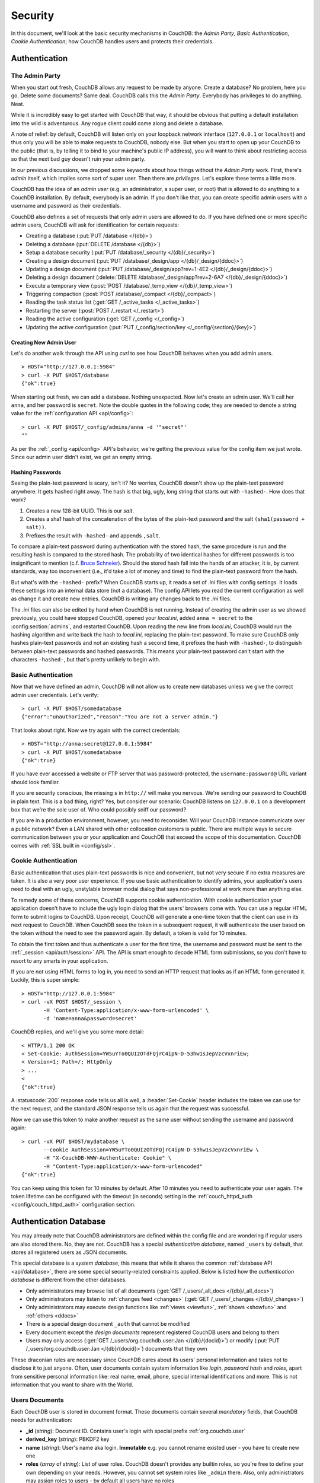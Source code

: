 .. Licensed under the Apache License, Version 2.0 (the "License"); you may not
.. use this file except in compliance with the License. You may obtain a copy of
.. the License at
..
..   http://www.apache.org/licenses/LICENSE-2.0
..
.. Unless required by applicable law or agreed to in writing, software
.. distributed under the License is distributed on an "AS IS" BASIS, WITHOUT
.. WARRANTIES OR CONDITIONS OF ANY KIND, either express or implied. See the
.. License for the specific language governing permissions and limitations under
.. the License.


.. _intro/security:

********
Security
********

In this document, we'll look at the basic security mechanisms in CouchDB: the
`Admin Party`, `Basic Authentication`, `Cookie Authentication`; how CouchDB
handles users and protects their credentials.

==============
Authentication
==============

.. _intro/security/admin_party:

The Admin Party
===============

When you start out fresh, CouchDB allows any request to be made by anyone.
Create a database? No problem, here you go. Delete some documents? Same deal.
CouchDB calls this the `Admin Party`. Everybody has privileges to do anything.
Neat.

While it is incredibly easy to get started with CouchDB that way,
it should be obvious that putting a default installation into the wild is
adventurous. Any rogue client could come along and delete a database.

A note of relief: by default, CouchDB will listen only on your loopback
network interface (``127.0.0.1`` or ``localhost``) and thus only you will be
able to make requests to CouchDB, nobody else. But when you start to open up
your CouchDB to the public (that is, by telling it to bind to your machine's
public IP address), you will want to think about restricting access so that
the next bad guy doesn't ruin your admin party.

In our previous discussions, we dropped some keywords about how things
without the `Admin Party` work. First, there's *admin* itself, which implies
some sort of super user. Then there are *privileges*. Let's explore these terms
a little more.

CouchDB has the idea of an *admin user* (e.g. an administrator, a super user,
or root) that is allowed to do anything to a CouchDB installation. By default,
everybody is an admin. If you don't like that, you can create specific admin
users with a username and password as their credentials.

CouchDB also defines a set of requests that only admin users are allowed to
do. If you have defined one or more specific admin users, CouchDB will ask for
identification for certain requests:

- Creating a database (:put:`PUT /database </{db}>`)
- Deleting a database (:put:`DELETE /database </{db}>`)
- Setup a database security (:put:`PUT /database/_security
  </{db}/_security>`)
- Creating a design document (:put:`PUT /database/_design/app
  </{db}/_design/{ddoc}>`)
- Updating a design document (:put:`PUT /database/_design/app?rev=1-4E2
  </{db}/_design/{ddoc}>`)
- Deleting a design document (:delete:`DELETE /database/_design/app?rev=2-6A7
  </{db}/_design/{ddoc}>`)
- Execute a temporary view (:post:`POST /database/_temp_view
  </{db}/_temp_view>`)
- Triggering compaction (:post:`POST /database/_compact </{db}/_compact>`)
- Reading the task status list (:get:`GET /_active_tasks </_active_tasks>`)
- Restarting the server (:post:`POST /_restart </_restart>`)
- Reading the active configuration (:get:`GET /_config </_config>`)
- Updating the active configuration (:put:`PUT /_config/section/key
  </_config/{section}/{key}>`)


Creating New Admin User
-----------------------

Let's do another walk through the API using `curl` to see how CouchDB behaves
when you add admin users.

::

  > HOST="http://127.0.0.1:5984"
  > curl -X PUT $HOST/database
  {"ok":true}

When starting out fresh, we can add a database. Nothing unexpected. Now let's
create an admin user. We'll call her ``anna``, and her password is ``secret``.
Note the double quotes in the following code; they are needed to denote a string
value for the :ref:`configuration API <api/config>`::

  > curl -X PUT $HOST/_config/admins/anna -d '"secret"'
  ""

As per the :ref:`_config <api/config>` API's behavior, we're getting
the previous value for the config item we just wrote. Since our admin user
didn't exist, we get an empty string.


Hashing Passwords
-----------------

Seeing the plain-text password is scary, isn't it? No worries, CouchDB doesn't
show up the plain-text password anywhere. It gets hashed right away. The hash
is that big, ugly, long string that starts out with ``-hashed-``.
How does that work?

#. Creates a new 128-bit UUID. This is our *salt*.
#. Creates a sha1 hash of the concatenation of the bytes of the plain-text
   password and the salt ``(sha1(password + salt))``.
#. Prefixes the result with ``-hashed-`` and appends ``,salt``.

To compare a plain-text password during authentication with the stored hash,
the same procedure is run and the resulting hash is compared to the stored
hash. The probability of two identical hashes for different passwords is too
insignificant to mention (c.f. `Bruce Schneier`_). Should the stored hash fall
into the hands of an attacker, it is, by current standards, way too inconvenient
(i.e., it'd take a lot of money and time) to find the plain-text password from
the hash.

.. _Bruce Schneier: http://en.wikipedia.org/wiki/Bruce_Schneier

But what's with the ``-hashed-`` prefix? When CouchDB starts up, it reads a set
of `.ini` files with config settings. It loads these settings into an internal
data store (not a database). The config API lets you read the current
configuration as well as change it and create new entries. CouchDB is writing
any changes back to the `.ini` files.

The `.ini` files can also be edited by hand when CouchDB is not running.
Instead of creating the admin user as we showed previously, you could have
stopped CouchDB, opened your `local.ini`, added ``anna = secret`` to the
:config:section:`admins`, and restarted CouchDB. Upon reading the new line from
`local.ini`, CouchDB would run the hashing algorithm and write back the hash to
`local.ini`, replacing the plain-text password. To make sure CouchDB only hashes
plain-text passwords and not an existing hash a second time, it prefixes
the hash with ``-hashed-``, to distinguish between plain-text passwords and
hashed passwords. This means your plain-text password can't start with the
characters ``-hashed-``, but that's pretty unlikely to begin with.

.. _intro/security/basicauth:

Basic Authentication
====================

Now that we have defined an admin, CouchDB will not allow us to create new
databases unless we give the correct admin user credentials. Let's verify::

  > curl -X PUT $HOST/somedatabase
  {"error":"unauthorized","reason":"You are not a server admin."}

That looks about right. Now we try again with the correct credentials::

  > HOST="http://anna:secret@127.0.0.1:5984"
  > curl -X PUT $HOST/somedatabase
  {"ok":true}

If you have ever accessed a website or FTP server that was password-protected,
the ``username:password@`` URL variant should look familiar.

If you are security conscious, the missing ``s`` in ``http://`` will make you
nervous. We're sending our password to CouchDB in plain text. This is a bad
thing, right? Yes, but consider our scenario: CouchDB listens on ``127.0.0.1``
on a development box that we're the sole user of. Who could possibly sniff our
password?

If you are in a production environment, however, you need to reconsider. Will
your CouchDB instance communicate over a public network? Even a LAN shared
with other collocation customers is public. There are multiple ways to secure
communication between you or your application and CouchDB that exceed the
scope of this documentation. CouchDB comes with :ref:`SSL built in <config/ssl>`.

.. seealso::

   :ref:`Basic Authentication API Reference <api/auth/basic>`


.. _intro/security/cookie:

Cookie Authentication
=====================

Basic authentication that uses plain-text passwords is nice and convenient,
but not very secure if no extra measures are taken. It is also a very poor
user experience. If you use basic authentication to identify admins,
your application's users need to deal with an ugly, unstylable browser modal
dialog that says non-professional at work more than anything else.

To remedy some of these concerns, CouchDB supports cookie authentication.
With cookie authentication your application doesn't have to include the ugly
login dialog that the users' browsers come with. You can use a regular HTML
form to submit logins to CouchDB. Upon receipt, CouchDB will generate a
one-time token that the client can use in its next request to CouchDB. When
CouchDB sees the token in a subsequent request, it will authenticate the user
based on the token without the need to see the password again. By default,
a token is valid for 10 minutes.

To obtain the first token and thus authenticate a user for the first time,
the username and password must be sent to the :ref:`_session <api/auth/session>`
API. The API is smart enough to decode HTML form submissions, so you don't have
to resort to any smarts in your application.

If you are not using HTML forms to log in, you need to send an HTTP request
that looks as if an HTML form generated it. Luckily, this is super simple::

  > HOST="http://127.0.0.1:5984"
  > curl -vX POST $HOST/_session \
         -H 'Content-Type:application/x-www-form-urlencoded' \
         -d 'name=anna&password=secret'

CouchDB replies, and we'll give you some more detail::

  < HTTP/1.1 200 OK
  < Set-Cookie: AuthSession=YW5uYTo0QUIzOTdFQjrC4ipN-D-53hw1sJepVzcVxnriEw;
  < Version=1; Path=/; HttpOnly
  > ...
  <
  {"ok":true}

A :statuscode:`200` response code tells us all is well, a :header:`Set-Cookie`
header includes the token we can use for the next request, and the standard JSON
response tells us again that the request was successful.

Now we can use this token to make another request as the same user without
sending the username and password again::

  > curl -vX PUT $HOST/mydatabase \
         --cookie AuthSession=YW5uYTo0QUIzOTdFQjrC4ipN-D-53hw1sJepVzcVxnriEw \
         -H "X-CouchDB-WWW-Authenticate: Cookie" \
         -H "Content-Type:application/x-www-form-urlencoded"
  {"ok":true}

You can keep using this token for 10 minutes by default. After 10 minutes you
need to authenticate your user again. The token lifetime can be configured
with the timeout (in seconds) setting in the :ref:`couch_httpd_auth
<config/couch_httpd_auth>` configuration section.

.. seealso::

   :ref:`Cookie Authentication API Reference <api/auth/cookie>`


=======================
Authentication Database
=======================

You may already note that CouchDB administrators are defined within the config
file and are wondering if regular users are also stored there. No, they are not.
CouchDB has a special `authentication database`, named ``_users`` by default,
that stores all registered users as JSON documents.

This special database is a `system database`, this means that while it shares 
the common :ref:`database API <api/database>`, there are some
special security-related constraints applied. Below is listed how the 
`authentication database` is different from the other databases.

- Only administrators may browse list of all documents
  (:get:`GET /_users/_all_docs </{db}/_all_docs>`)
- Only administrators may listen to :ref:`changes feed
  <changes>` (:get:`GET /_users/_changes </{db}/_changes>`)
- Only administrators may execute design functions like :ref:`views <viewfun>`,
  :ref:`shows <showfun>` and :ref:`others <ddocs>`
- There is a special design document ``_auth`` that cannot be modified
- Every document except the `design documents` represent registered
  CouchDB users and belong to them
- Users may only access (:get:`GET /_users/org.couchdb.user:Jan
  </{db}/{docid}>`) or modify (:put:`PUT /_users/org.couchdb.user:Jan
  </{db}/{docid}>`) documents that they own

These draconian rules are necessary since CouchDB cares about its users'
personal information and takes not to disclose it to just anyone. Often, user
documents contain system information like `login`, `password hash` and `roles`,
apart from sensitive personal information like: real name, email, phone, special
internal identifications and more. This is not information that you
want to share with the World.


Users Documents
===============

Each CouchDB user is stored in document format. These documents contain
several *mandatory* fields, that CouchDB needs for authentication:

- **_id** (*string*): Document ID. Contains user's login with special prefix
  :ref:`org.couchdb.user`
- **derived_key** (*string*): PBKDF2 key
- **name** (*string*): User's name aka login. **Immutable** e.g. you cannot
  rename existed user - you have to create new one
- **roles** (*array* of *string*): List of user roles. CouchDB doesn't provides
  any builtin roles, so you're free to define your own depending on your needs.
  However, you cannot set system roles like ``_admin`` there. Also, only
  administrators may assign roles to users - by default all users have no roles
- **password_sha** (*string*): Hashed password with salt. Used for ``simple``
  `password_scheme`
- **password_scheme** (*string*): Password hashing scheme. May be ``simple`` or
  ``pbkdf2``
- **salt** (*string*): Hash salt. Used for ``simple`` `password_scheme`
- **type** (*string*): Document type. Constantly have value ``user``

Additionally, you may specify any custom fields that relate to the target
user. This is a good place to store user's private information because only the
target user and CouchDB administrators may browse it.

.. _org.couchdb.user:

Why ``org.couchdb.user:`` prefix?
---------------------------------

The reason there is a special prefix before a user's login name is to have
namespaces that users belong to. This prefix is designed to prevent
replication conflicts when you try merging two `_user` databases or more.

For current CouchDB releases, all users belong to the same
``org.couchdb.user`` namespace and this cannot be changed. This may be changed
in future releases.


Creating New User
=================

Creating a new user is a very trivial operation. You just need to do a
:method:`PUT` request with user's data to CouchDB. Let's create a user with
login `jan` and password `apple`::

  curl -X PUT http://localhost:5984/_users/org.couchdb.user:jan \
       -H "Accept: application/json" \
       -H "Content-Type: application/json" \
       -d '{"name": "jan", "password": "apple", "roles": [], "type": "user"}'

This `curl` command will produce the following HTTP request:

.. code-block:: http

  PUT /_users/org.couchdb.user:jan HTTP/1.1
  Accept: application/json
  Content-Length: 62
  Content-Type: application/json
  Host: localhost:5984
  User-Agent: curl/7.31.0

And CouchDB responds with:

.. code-block:: http

  HTTP/1.1 201 Created
  Cache-Control: must-revalidate
  Content-Length: 83
  Content-Type: application/json
  Date: Fri, 27 Sep 2013 07:33:28 GMT
  ETag: "1-e0ebfb84005b920488fc7a8cc5470cc0"
  Location: http://localhost:5984/_users/org.couchdb.user:jan
  Server: CouchDB (Erlang OTP)

  {"ok":true,"id":"org.couchdb.user:jan","rev":"1-e0ebfb84005b920488fc7a8cc5470cc0"}

The document was successfully created! The user `jan` should now exist in our
database. Let's check if this is true::

  curl -X POST http://localhost:5984/_session -d 'name=jan&password=apple'

CouchDB should respond with:

.. code-block:: javascript

  {"ok":true,"name":"jan","roles":[]}

This means that the username was recognized and the password's hash matches 
with the stored one. If we specify an incorrect login and/or password, CouchDB 
will notify us with the following error message:

.. code-block:: javascript

  {"error":"unauthorized","reason":"Name or password is incorrect."}


Password Changing
=================

Let's define what is password changing from the point of view of CouchDB and 
the authentication database. Since "users" are "documents", this operation is
just updating the document with a special field ``password`` which contains
the *plain text password*. Scared? No need to be, the authentication database
has a special internal hook on  document update which looks for this field and
replaces it with the *secured hash* depending on the chosen ``password_scheme``.

Summarizing the above process - we need to get the document's content, add 
the ``password`` field with the new password in plain text and then store the 
JSON result to the authentication database.

::

  curl -X GET http://localhost:5984/_users/org.couchdb.user:jan

.. code-block:: javascript

  {
    "_id": "org.couchdb.user:jan",
    "_rev": "1-e0ebfb84005b920488fc7a8cc5470cc0",
    "derived_key": "e579375db0e0c6a6fc79cd9e36a36859f71575c3",
    "iterations": 10,
    "name": "jan",
    "password_scheme": "pbkdf2",
    "roles": [],
    "salt": "1112283cf988a34f124200a050d308a1",
    "type": "user"
  }

Here is our user's document. We may strip hashes from the stored document to reduce
the amount of posted data::

  curl -X PUT http://localhost:5984/_users/org.couchdb.user:jan \
       -H "Accept: application/json" \
       -H "Content-Type: application/json" \
       -H "If-Match: 1-e0ebfb84005b920488fc7a8cc5470cc0" \
       -d '{"name":"jan", "roles":[], "type":"user", "password":"orange"}'

.. code-block:: javascript

  {"ok":true,"id":"org.couchdb.user:jan","rev":"2-ed293d3a0ae09f0c624f10538ef33c6f"}

Updated! Now let's check that the password was really changed::

  curl -X POST http://localhost:5984/_session -d 'name=jan&password=apple'

CouchDB should respond with:

.. code-block:: javascript

  {"error":"unauthorized","reason":"Name or password is incorrect."}

Looks like the password ``apple`` is wrong, what about ``orange``?

::

  curl -X POST http://localhost:5984/_session -d 'name=jan&password=orange'

CouchDB should respond with:

.. code-block:: javascript

  {"ok":true,"name":"jan","roles":[]}

Hooray! You may wonder why this was so complex - we need to retrieve user's
document,  add a special field to it, post it back - where is that one big
button that changes the password without worrying about the document's content?
Actually, :ref:`Futon <intro/futon>` has one such thing at the bottom right
corner if are logged in. Using that will hide all the implementation details
described above and keep it real simple for you.

.. note::

  There is no password confirmation for API request: you should implement it
  on your application layer like Futon does.


Users Public Information
========================

.. versionadded:: 1.4

Sometimes users *want* to share some information with the world. For instance,
their contact email to let other users get in touch with them. To solve this
problem, but still keep sensitive and private information secured, there is
a special :ref:`configuration <config>` option :config:option:`public_fields
<couch_httpd_auth/public_fields>`. In this option you may define
a comma-separated lis of users document fields that will be publicly available.

Normally, if you request a user document and you're not an administrator or
document's owner, CouchDB will respond with :statuscode:`404`::

  curl http://localhost:5984/_users/org.couchdb.user:robert

.. code-block:: javascript

  {"error":"not_found","reason":"missing"}

This response is constant for both cases when user exists or doesn't exist for
security reasons.

Now let's share the field ``name``. First, setup the ``public_fields``
configuration option. Remember, that this action requires administrator
privileges. The next command will prompt you for user  `admin`'s password:

  curl -X PUT http://localhost:5984/_config/couch_http_auth/public_fields \
       -H "Content-Type: application/json" \
       -d '"name"' \
       -u admin

What has changed? Let's check Robert's document once again::

  curl http://localhost:5984/_users/org.couchdb.user:robert

.. code-block:: javascript

  {"_id":"org.couchdb.user:robert","_rev":"6-869e2d3cbd8b081f9419f190438ecbe7","name":"robert"}

Good news! Now, we may read the field ``name`` in *every user document without
needing to be an administrator*. Keep in mind though not to publish sensitive
information, especially without user's consent!


==============
Authorization
==============

Now that you have a few users who can log in, you probably want to set up some
restrictions on what actions they can perform based on their identity and their
roles.  Each database on a CouchDB server can contain its own set of
authorization rules that specify which users are allowed to read and write
documents, create design documents, and change certain database configuration
parameters.  The authorization rules are set up by a server admin and can be
modified at any time.

Database authorization rules assign a user into one of two classes:

- `members`, who are allowed to read all documents and create and modify any
  document except for design documents.
- `admins`, who can read and write all types of documents, modify which users
  are members or admins, and set certain per-database configuration options.

Note that a database admin is not the same as a server admin -- the actions
of a database admin are restricted to a specific database.

When a database is first created, there are no members or admins.  HTTP
requests that have no authentication credentials or have credentials for a
normal user are treated as members, and those with server admin credentials
are treated as database admins.  To change the default permissions, you must
create a :ref:`_security <api/db/security>` document in the database::

  > curl -X PUT http://localhost:5984/mydatabase/_security \
       -u anna:secret \
       -H "Content-Type: application/json" \
       -d '{"admins": { "names": [], "roles": [] }, "members": { "names": ["jan"], "roles": [] } }'

The HTTP request to create the `_security` document must contain the
credentials of a server admin.  CouchDB will respond with:

.. code-block:: javascript

  {"ok":true}

The database is now secured against anonymous reads and writes::

  > curl http://localhost:5984/mydatabase/

.. code-block:: javascript

  {"error":"unauthorized","reason":"You are not authorized to access this db."}

You declared user "jan" as a member in this database, so he is able to read and
write normal documents::

  > curl -u jan:apple http://localhost:5984/mydatabase/

.. code-block:: javascript

  {"db_name":"mydatabase","doc_count":1,"doc_del_count":0,"update_seq":3,"purge_seq":0,
  "compact_running":false,"disk_size":12376,"data_size":272,"instance_start_time":"1397672867731570",
  "disk_format_version":6,"committed_update_seq":3}

If Jan attempted to create a design doc, however, CouchDB would return a
401 Unauthorized error because the username "jan" is not in the list of
admin names and the `/_users/org.couchdb.user:jan` document doesn't contain
a role that matches any of the declared admin roles.  If you want to promote
Jan to an admin, you can update the security document to add `"jan"` to
the `names` array under `admin`.  Keeping track of individual database
admin usernames is tedious, though, so you would likely prefer to create a
database admin role and assign that role to the `org.couchdb.user:jan` user
document::

  > curl -X PUT http://localhost:5984/mydatabase/_security \
       -u anna:secret \
       -H "Content-Type: application/json" \
       -d '{"admins": { "names": [], "roles": ["mydatabase_admin"] }, "members": { "names": [], "roles": [] } }'

See the :ref:`_security document reference page <api/db/security>` for
additional details about specifying database members and admins.
